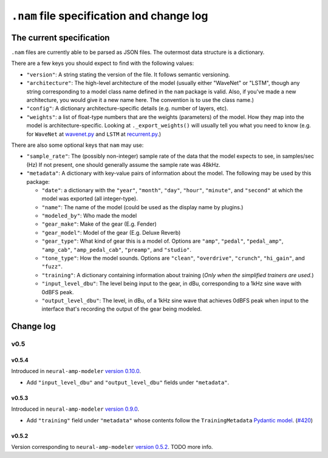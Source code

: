 .. _nam-file-spec:

``.nam`` file specification and change log
==========================================

The current specification
-------------------------

``.nam`` files are currently able to be parsed as JSON files. The outermost data 
structure is a dictionary.

There are a few keys you should expect to find with the following values:

* ``"version"``: A string stating the version of the file. It follows semantic
  versioning.
* ``"architecture"``: The high-level architecture of the model (usually either 
  "WaveNet" or "LSTM", though any string corresponding to a model class name 
  defined in the ``nam`` package is valid. Also, if you've made a new 
  architecture, you would give it a new name here. The convention is to use the 
  class name.)
* ``"config"``: A dictionary architecture-specific details (e.g. number of 
  layers, etc).
* ``"weights"``: a list of float-type numbers that are the weights (parameters) 
  of the model. How they map into the model is architecture-specific. Looking at
  ``._export_weights()`` will usually tell you what you need to know (e.g. for 
  ``WaveNet`` at
  `wavenet.py <https://github.com/sdatkinson/neural-amp-modeler/blob/cb100787af4b16764ac94a2edf9bcf7dc5ae59a7/nam/models/wavenet.py#L428>`_ 
  and ``LSTM`` at
  `recurrent.py <https://github.com/sdatkinson/neural-amp-modeler/blob/cb100787af4b16764ac94a2edf9bcf7dc5ae59a7/nam/models/recurrent.py#L317>`_.)

There are also some optional keys that ``nam`` may use:

* ``"sample_rate"``: The (possibly non-integer) sample rate of the data that the
  model expects to see, in samples/sec (Hz) If not present, one should generally
  assume the sample rate was 48kHz.
* ``"metadata"``: A dictionary with key-value pairs of information about the 
  model. The following may be used by this package:

  * ``"date"``: a dictionary with the ``"year"``, ``"month"``, ``"day"``, 
    ``"hour"``, ``"minute"``, and ``"second"`` at which the model was exported 
    (all integer-type).
  * ``"name"``: The name of the model (could be used as the display name by plugins.)
  * ``"modeled_by"``: Who made the model
  * ``"gear_make"``: Make of the gear (E.g. Fender)
  * ``"gear_model"``: Model of the gear (E.g. Deluxe Reverb)
  * ``"gear_type"``: What kind of gear this is a model of. Options are 
    ``"amp"``, ``"pedal"``, ``"pedal_amp"``, ``"amp_cab"``, ``"amp_pedal_cab"``,
    ``"preamp"``, and ``"studio"``.
  * ``"tone_type"``: How the model sounds. Options are ``"clean"``, 
    ``"overdrive"``, ``"crunch"``, ``"hi_gain"``, and ``"fuzz"``.
  * ``"training"``: A dictionary containing information about training (*Only 
    when the simplified trainers are used.*)
  * ``"input_level_dbu"``: The level being input to the gear, in dBu, corresponding to a
    1kHz sine wave with 0dBFS peak.
  * ``"output_level_dbu"``: The level, in dBu, of a 1kHz sine wave that achieves 0dBFS
    peak when input to the interface that's recording the output of the gear being
    modeled.


Change log
----------

v0.5
^^^^

v0.5.4
""""""

Introduced in ``neural-amp-modeler`` `version 0.10.0 <https://github.com/sdatkinson/neural-amp-modeler/releases/tag/v0.10.0>`_.

* Add ``"input_level_dbu"`` and ``"output_level_dbu"`` fields under ``"metadata"``.

v0.5.3
""""""

Introduced in ``neural-amp-modeler`` `version 0.9.0 <https://github.com/sdatkinson/neural-amp-modeler/releases/tag/v0.9.0>`_.

* Add ``"training"`` field under ``"metadata"`` whose contents follow the
  ``TrainingMetadata`` 
  `Pydantic model <https://github.com/sdatkinson/neural-amp-modeler/blob/cb100787af4b16764ac94a2edf9bcf7dc5ae59a7/nam/train/metadata.py#L84>`_. (`#420 <https://github.com/sdatkinson/neural-amp-modeler/pull/420>`_)

v0.5.2
""""""

Version corresponding to ``neural-amp-modeler`` 
`version 0.5.2 <https://github.com/sdatkinson/neural-amp-modeler/releases/tag/v0.5.2>`_.
TODO more info.
